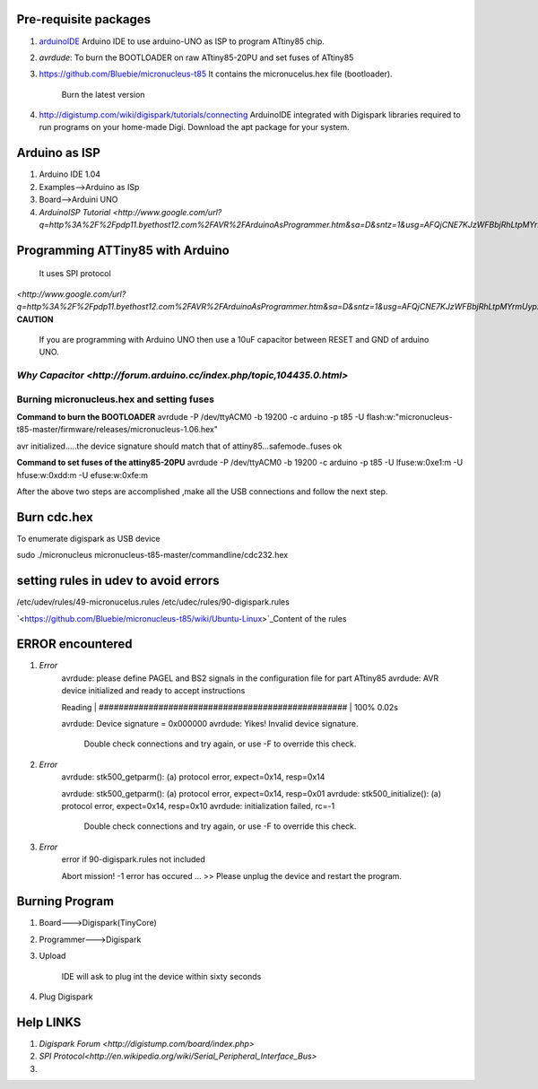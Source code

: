 ======================
Pre-requisite packages
======================

#. `arduinoIDE <http://arduino.cc/en/Main/Software>`_ Arduino IDE to use
   arduino-UNO as ISP to program ATtiny85 chip.

#. *avrdude*: To burn the BOOTLOADER on raw ATtiny85-20PU and set
   fuses of ATtiny85

#. `https://github.com/Bluebie/micronucleus-t85
   <https://github.com/Bluebie/micronucleus-t85/>`_ It contains the
   micronucelus.hex file (bootloader).
    Burn the latest version

#. `http://digistump.com/wiki/digispark/tutorials/connecting
   <http://digistump.com/wiki/digispark/tutorials/connecting>`_
   ArduinoIDE integrated with Digispark libraries required to run programs on your
   home-made Digi.
   Download the apt package for your system.


==============
Arduino as ISP
==============
#. Arduino IDE 1.04
#. Examples-->Arduino as ISp
#. Board-->Arduini UNO 
#. `ArduinoISP Tutorial <http://www.google.com/url?q=http%3A%2F%2Fpdp11.byethost12.com%2FAVR%2FArduinoAsProgrammer.htm&sa=D&sntz=1&usg=AFQjCNE7KJzWFBbjRhLtpMYrmUypxO8VHQ>`


================================
Programming ATTiny85 with Arduino
================================
 It uses SPI protocol
`<http://www.google.com/url?q=http%3A%2F%2Fpdp11.byethost12.com%2FAVR%2FArduinoAsProgrammer.htm&sa=D&sntz=1&usg=AFQjCNE7KJzWFBbjRhLtpMYrmUypxO8VHQ>`
**CAUTION**
  If you are programming with Arduino UNO then use a 10uF capacitor between RESET and GND of arduino UNO.
`Why Capacitor <http://forum.arduino.cc/index.php/topic,104435.0.html>`
==========================================
Burning micronucleus.hex and setting fuses
==========================================
**Command to burn the BOOTLOADER**
avrdude -P /dev/ttyACM0 -b 19200 -c arduino -p t85 -U  flash:w:"micronucleus-t85-master/firmware/releases/micronucleus-1.06.hex"

avr initialized.....the device signature should match that of attiny85...safemode..fuses ok 

**Command to set fuses of the attiny85-20PU**
avrdude -P /dev/ttyACM0 -b 19200 -c arduino -p t85 -U lfuse:w:0xe1:m -U hfuse:w:0xdd:m -U efuse:w:0xfe:m


After the above two steps are accomplished ,make all the USB connections and follow the next step.

============
Burn cdc.hex 
============
To enumerate digispark as USB device 

sudo ./micronucleus micronucleus-t85-master/commandline/cdc232.hex

=====================================
setting rules in udev to avoid errors
=====================================
/etc/udev/rules/49-micronucelus.rules
/etc/udec/rules/90-digispark.rules

`<https://github.com/Bluebie/micronucleus-t85/wiki/Ubuntu-Linux>`_Content of the rules

=================
ERROR encountered
=================
#. *Error*
	avrdude: please define PAGEL and BS2 signals in the configuration file for part ATtiny85
	avrdude: AVR device initialized and ready to accept instructions

	Reading | ################################################## | 100% 0.02s

	avrdude: Device signature = 0x000000
	avrdude: Yikes!  Invalid device signature.
		 Double check connections and try again, or use -F to override
		 this check.
#. *Error*
	avrdude: stk500_getparm(): (a) protocol error, expect=0x14, resp=0x14

	avrdude: stk500_getparm(): (a) protocol error, expect=0x14, resp=0x01
	avrdude: stk500_initialize(): (a) protocol error, expect=0x14, resp=0x10
	avrdude: initialization failed, rc=-1
		 Double check connections and try again, or use -F to override
		 this check.
#. *Error*
	error if 90-digispark.rules not included

	Abort mission! -1 error has occured ...
	>> Please unplug the device and restart the program.

===============
Burning Program
===============

#. Board--->Digispark(TinyCore)
#. Programmer--->Digispark
#. Upload

	IDE will ask to plug int the device within sixty seconds	

#. Plug Digispark

==========
Help LINKS
==========
#.  `Digispark Forum <http://digistump.com/board/index.php>`

#. `SPI Protocol<http://en.wikipedia.org/wiki/Serial_Peripheral_Interface_Bus>`

#.
